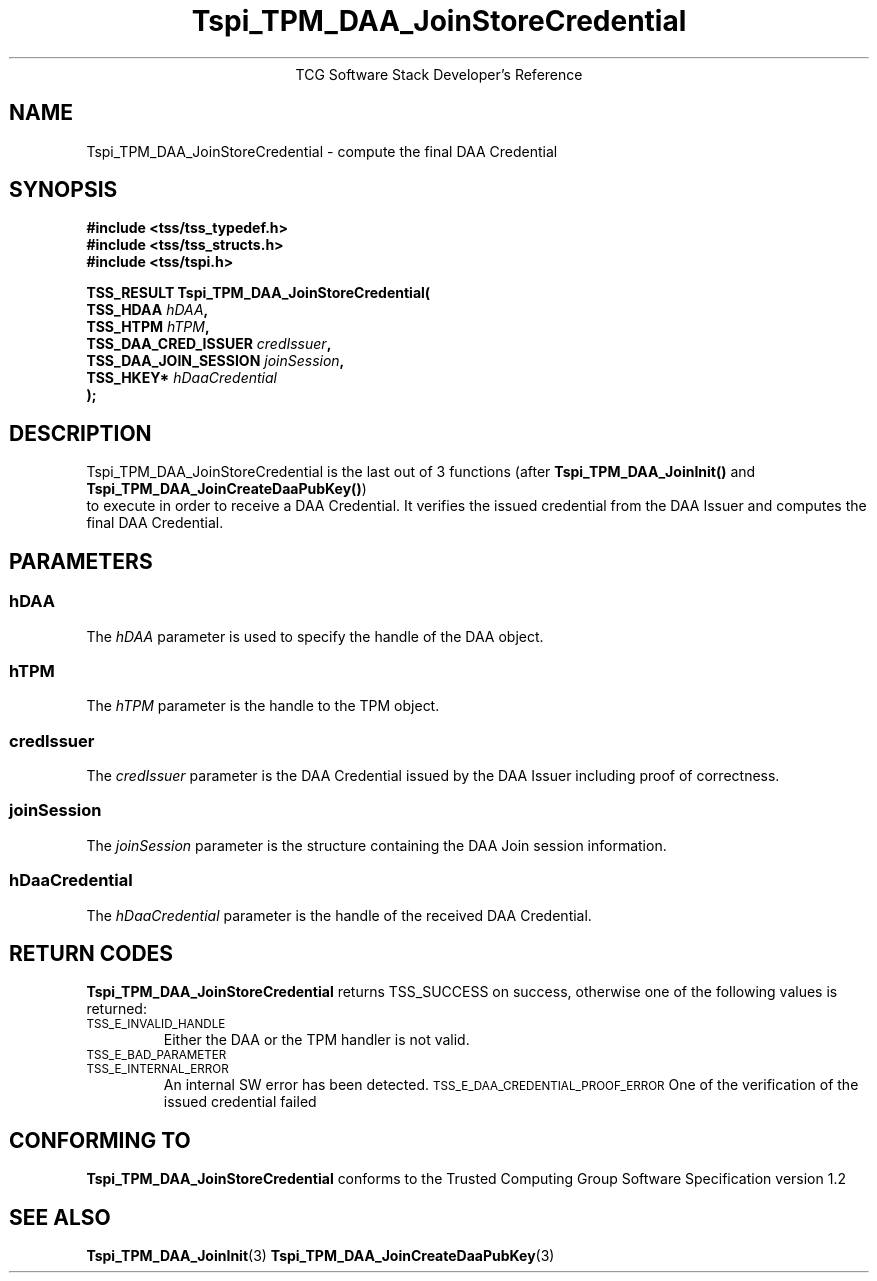 .\" Copyright (C) 2006 International Business Machines Corporation
.\" Written by Anthony Bussani based on the Trusted Computing Group Software Stack Specification Version 1.2
.\"
.de Sh \" Subsection
.br
.if t .Sp
.ne 5
.PP
\fB\\$1\fR
.PP
..
.de Sp \" Vertical space (when we can't use .PP)
.if t .sp .5v
.if n .sp
..
.de Ip \" List item
.br
.ie \\n(.$>=3 .ne \\$3
.el .ne 3
.IP "\\$1" \\$2
..
.TH "Tspi_TPM_DAA_JoinStoreCredential" 3 "2006-09-04" "TSS 1.2"
.ce 1
TCG Software Stack Developer's Reference
.SH NAME
Tspi_TPM_DAA_JoinStoreCredential \- compute the final DAA Credential
.SH "SYNOPSIS"
.ad l
.hy 0
.nf
.B #include <tss/tss_typedef.h>
.B #include <tss/tss_structs.h>
.B #include <tss/tspi.h>
.sp
.BI "TSS_RESULT Tspi_TPM_DAA_JoinStoreCredential("
.BI "    TSS_HDAA                    " hDAA ","
.BI "    TSS_HTPM                    " hTPM ","
.BI "    TSS_DAA_CRED_ISSUER         " credIssuer ","
.BI "    TSS_DAA_JOIN_SESSION        " joinSession ","
.BI "    TSS_HKEY*                   " hDaaCredential
.BI ");"
.fi
.sp
.ad
.hy

.SH "DESCRIPTION"
.PP
\Tspi_TPM_DAA_JoinStoreCredential\fR
is the last out of 3 functions (after \fBTspi_TPM_DAA_JoinInit()\fR and \fBTspi_TPM_DAA_JoinCreateDaaPubKey()\fR)
 to execute in order to receive a DAA Credential. It verifies the issued credential from the DAA Issuer
and computes the final DAA Credential.
.SH "PARAMETERS"
.PP
.SS hDAA
The \fIhDAA\fR parameter is used to specify the handle of the DAA object.
.SS hTPM
The \fIhTPM\fR parameter is the handle to the TPM object.
.SS credIssuer
The \fIcredIssuer\fR parameter is the DAA Credential issued by the DAA Issuer including proof of correctness.
.SS joinSession
The \fIjoinSession\fR parameter is the structure containing the DAA Join session information.
.SS hDaaCredential
The \fIhDaaCredential\fR parameter is the handle of the received DAA Credential.

.SH "RETURN CODES"
.PP
\fBTspi_TPM_DAA_JoinStoreCredential\fR returns TSS_SUCCESS on success, otherwise one of the
following values is returned:
.TP
.SM TSS_E_INVALID_HANDLE
Either the DAA or the TPM handler is not valid.
.TP
.SM TSS_E_BAD_PARAMETER
.TP
.SM TSS_E_INTERNAL_ERROR
An internal SW error has been detected.
.SM TSS_E_DAA_CREDENTIAL_PROOF_ERROR
One of the verification of the issued credential failed
.SH "CONFORMING TO"
.PP
\fBTspi_TPM_DAA_JoinStoreCredential\fR conforms to the Trusted Computing Group
Software Specification version 1.2

.SH "SEE ALSO"

.PP
\fBTspi_TPM_DAA_JoinInit\fR(3)
\fBTspi_TPM_DAA_JoinCreateDaaPubKey\fR(3)

